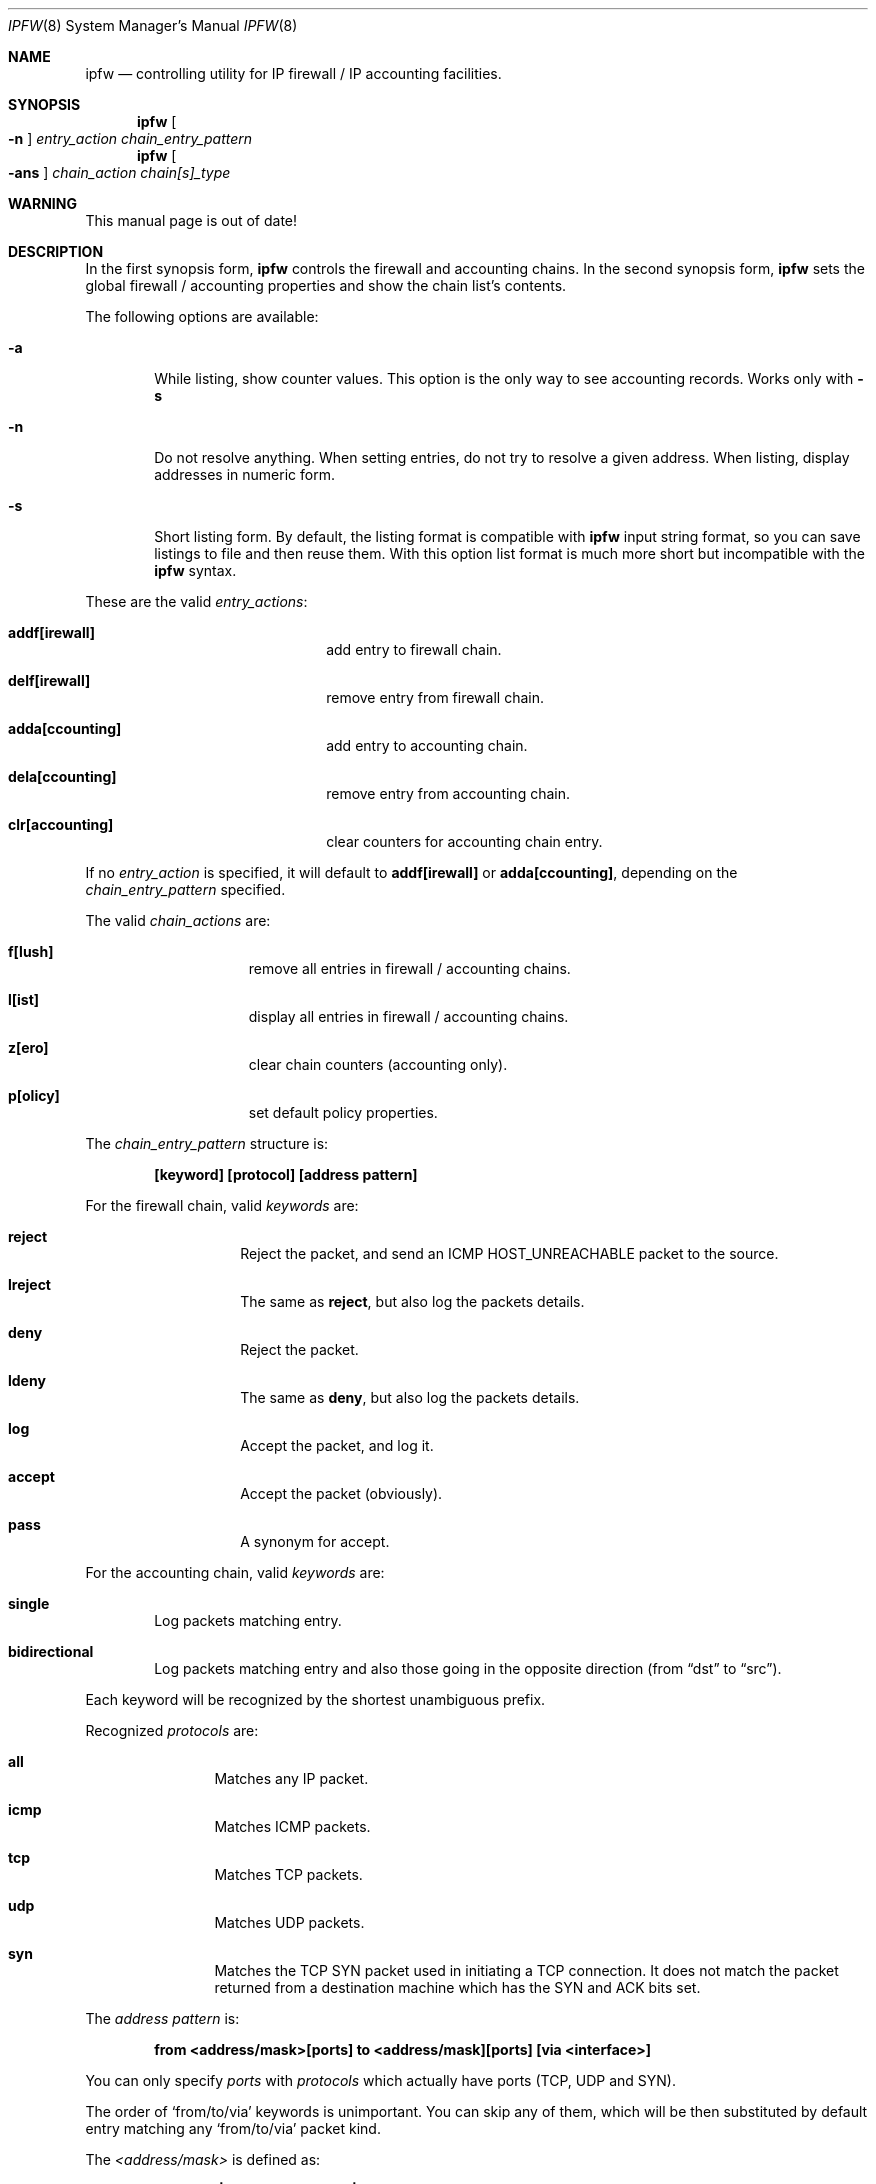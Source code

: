 .Dd November 16, 1994
.Dt IPFW 8 SMM
.Os FreeBSD
.Sh NAME
.Nm ipfw
.Nd controlling utility for IP firewall / IP accounting facilities. 
.Sh SYNOPSIS
.Nm
.Oo
.Fl n
.Oc
.Ar entry_action chain_entry_pattern
.Nm ipfw
.Oo
.Fl ans
.Oc
.Ar chain_action chain[s]_type
.\" ipfw [-n]   <entry-action>  <chain entry pattern>
.\" ipfw [-ans] <chain-action>  <chain[s] type>
.Sh WARNING
This manual page is out of date!
.Sh DESCRIPTION
In the first synopsis form, 
.Nm
controls the firewall and accounting chains. In the second
synopsis form,
.Nm
sets the global firewall / accounting properties and
show the chain list's contents.
.Pp
The following options are available:
.Bl -tag -width flag
.It Fl a
While listing, show counter values. This option is the only way to see
accounting records. Works only with
.Fl s
.It Fl n
Do not resolve anything. When setting entries, do not try to resolve a
given address. When listing, display addresses in numeric form.
.It Fl s
Short listing form. By default, the listing format is compatible with
.Nm
input string format, so you can save listings to file and then reuse
them. With this option list format is much more short but incompatible
with the
.Nm
syntax.
.El
.Pp
These are the valid
.Ar entry_actions :
.Bl -hang -offset flag -width 1234567890123456
.It Nm addf[irewall]
add entry to firewall chain.
.It Nm delf[irewall]
remove entry from firewall chain.
.It Nm adda[ccounting]
add entry to accounting chain.
.It Nm dela[ccounting]
remove entry from accounting chain.
.It Nm clr[accounting]
clear counters for accounting chain entry.
.El
.Pp
If no
.Ar entry_action
is specified, it will default to
.Nm addf[irewall]
or
.Nm adda[ccounting] ,
depending on the
.Ar chain_entry_pattern
specified.
.Pp
The valid
.Ar chain_actions
are:
.Bl -hang -offset flag -width 123456789
.It Nm f[lush]
remove all entries in firewall / accounting chains.
.It Nm l[ist]
display all entries in firewall / accounting chains.
.It Nm z[ero]
clear chain counters (accounting only).
.It Nm p[olicy]
set default policy properties.
.El
.Pp
The
.Ar chain_entry_pattern
structure is:
.Pp
.Dl [keyword] [protocol] [address pattern]
.Pp
For the firewall chain, valid
.Em keywords
are:
.Bl -hang -offset flag -width 12345678
.It Nm reject
Reject the packet, and send an
.Tn ICMP HOST_UNREACHABLE
packet to the source.
.It Nm lreject
The same as
.Nm reject ,
but also log the packets details.
.It Nm deny
Reject the packet.
.It Nm ldeny
The same as
.Nm deny ,
but also log the packets details.
.It Nm log
Accept the packet, and log it.
.It Nm accept
Accept the packet (obviously).
.It Nm pass
A synonym for accept.
.El

.Pp
For the accounting chain, valid
.Em keywords
are:
.Bl -tag -width flag
.It Nm single
Log packets matching entry.
.It Nm bidirectional
Log packets matching entry and also those going in the
opposite direction (from 
.Dq dst
to
.Dq src ) .
.El
.Pp
Each keyword will be recognized by the shortest unambiguous prefix.
.Pp
Recognized
.Em protocols
are:
.Bl -hang -offset flag -width 123456
.It Nm all
Matches any IP packet.
.It Nm icmp
Matches ICMP packets.
.It Nm tcp
Matches TCP packets.
.It Nm udp
Matches UDP packets.
.It Nm syn
Matches the TCP SYN packet used in initiating a TCP connection. It
does not match the packet returned from a destination machine which
has the SYN and ACK bits set.
.El
.Pp
The
.Em address pattern
is:
.Pp
.Dl from <address/mask>[ports] to <address/mask][ports] [via <interface>]
.Pp
You can only specify
.Em ports
with
.Em protocols
which actually have ports (TCP, UDP and SYN).
.Pp
The order of
.Sq from/to/via
keywords is unimportant. You can skip any of them, which will be
then substituted by default entry matching any
.Sq from/to/via
packet kind.
.Pp
The
.Em <address/mask>
is defined as:
.Pp
.Dl <address|name>[/mask_bits|:mask_pattern]
.Pp
.Em mask bits
is the decimal number of bits set in the address mask.
.Em mask pattern
has the form of an IP address to be AND'ed logically with the address
given. The keyword
.Em any
can be used to specify 
.Dq any IP .
The IP address or name given is
.Em NOT
checked, and the wrong value
causes the entry to not match anything.
.Pp
The
.Em ports
to be blocked are specified as:
.Dl Ns port Ns Op ,port Ns Op ,...
or:
.Dl port:port
.Pp
to specify a range of ports. The name of a service (from 
.Pa /etc/services )
can be used instead of
a numeric port value.
.Pp 
The
.Em via <interface>
entry is optional and may specify IP address/domain name of local IP
interface, or interface name (e.g.
.Em ed0 )
to match only packets coming
through this interface. The keyword
.Em via
can be substituted by
.Em on ,
for readability reasons.
.Pp
The
.Em l[ist]
command may be passed:
.Pp
.Dl f[irewall] | a[ccounting]
.Pp
to list specific chain or none to list all of chains. The long output
format (default) is compatible with the syntax used by the
.Nm
utility.
.Pp
The
.Em f[lush]
command may be passed:
.Pp
.Dl f[irewall] | a[ccounting]
.Pp
to remove all entries from firewall or from accounting chain. Without
an argument it will remove all entries from both chains.
.Pp
The
.Em z[ero]
command needs no arguments. This command clears all counters for the
entire accounting chain.
.Pp
The
.Em p[olicy]
command can be given
.Pp
.Dl a[ccept] | d[eny]
.Pp
to set default policy as denial/acceptance. Without an argument, the
current policy status is displayed.
.Sh EXAMPLES
This command adds an entry which denies all tcp packets from
.Em hacker.evil.org
to the telnet port of
.Em wolf.tambov.su
from being forwarded by the host:
.Pp
.Dl ipfw addf deny tcp from hacker.evil.org to wolf.tambov.su telnet
.Pp 
This one disallows any connection from the entire hackers network to
my host:
.Pp
.Dl ipfw addf deny all from 123.45.67.0/24 to my.host.org
.Pp
Here is good usage of list command to see accounting records:
.Pp
.Dl ipfw -sa list accounting
.Pp
or in short form
.Pp
.Dl ipfw -sa l a
.Pp
Many more examples can be found in the file:
.Dl Pa /usr/share/FAQ/ipfw.FAQ
(missing for the moment)
.Sh SEE ALSO
.Xr gethostbyname 3 ,
.Xr getservbyport 3 ,
.Xr ip 4 ,
.Xr ipfirewall 4 ,
.Xr ipaccounting 4 ,
.Xr reboot 8 ,
.Xr syslogd 8
.Sh BUGS
Currently there is no method for filtering out specific types of ICMP
packets. Either you don't filter ICMP at all, or all ICMP packets are
filtered.
.Pp
The system has an optional rule weighting system for the firewall chain.
This means that rules are not used in the order that they are specified.
To enable this feature, you need to recompile your kernel, see the
.I LINT
configuration for details.
In general you do not want that.
.Pp
To see what rule ordering is used, use the
.Em list
command.
.Pp
.Em WARNING!!WARNING!!WARNING!!WARNING!!WARNING!!WARNING!!WARNING!!
.Pp
This program can put your computer in rather unusable state. When
using it for the first time, work on the console of the computer, and
do
.Em NOT
do anything you don't understand.
.Pp
Remember that 
.Dq ipfw flush
can solve all the problems.  Bear in mind that 
.Dq ipfw policy deny
combined with some wrong chain entry (possible the only entry, which
is designed to deny some external packets), can close your computer
from the outer world for good (or at least until you can get to the
console).
.Sh HISTORY
Initially this utility was written for BSDI by:
.Pp
.Dl Daniel Boulet <danny@BouletFermat.ab.ca>
.Pp
The FreeBSD version is written completely by:
.Pp
.Dl Ugen J.S.Antsilevich <ugen@FreeBSD.ORG>
.Pp
while the synopsis is partially compatible with the old one.
